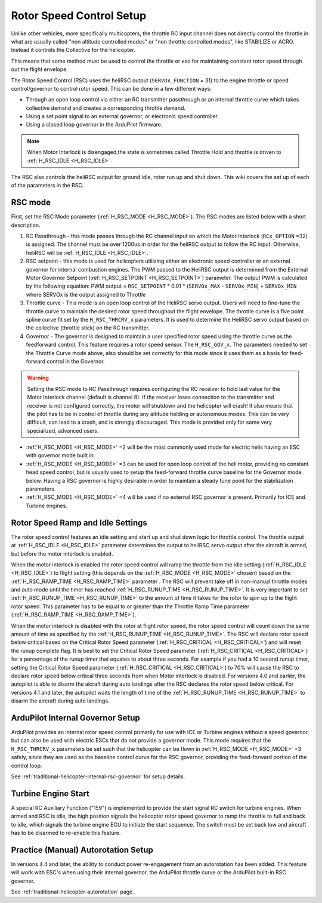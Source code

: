 .. _traditional-helicopter-rsc-setup:

=========================
Rotor Speed Control Setup
=========================

Unlike other vehicles, more specifically multicopters, the throttle RC input channel does not directly control the throttle in what are usually called "non altitude controlled modes" or "non throttle controlled modes", like STABILIZE or ACRO. Instead it controls the Collective for the helicopter.

This means that some method must be used to control the throttle or esc for maintaining constant rotor speed through out the flight envelope.

The Rotor Speed Control (RSC) uses the heliRSC output (``SERVOx_FUNCTION`` = 31) to the engine throttle or speed control/governor to control rotor speed. This can be done in a few different ways:

-  Through an open loop control via either an RC transmitter passthrough or an internal throttle curve which takes collective demand and creates a corresponding throttle demand.
-  Using a set point signal to an external governor, or electronic speed controller
-  Using a closed loop governor in the ArduPilot firmware.

.. note:: When Motor Interlock is disengaged,the state is sometimes called Throttle Hold and throttle is driven to :ref:`H_RSC_IDLE <H_RSC_IDLE>`

The RSC also controls the heliRSC output for ground idle, rotor run up and shut down. This wiki covers the set up of each of the parameters in the RSC.

RSC mode
========

First, set the RSC Mode parameter (:ref:`H_RSC_MODE <H_RSC_MODE>`). The RSC modes are listed below with a short description. 

#. RC Passthrough - this mode passes through the RC channel input on which the Motor Interlock (``RCx_OPTION`` =32) is assigned. The channel must be over 1200us in order for the heliRSC output to follow the RC input. Otherwise, heliRSC will be :ref:`H_RSC_IDLE <H_RSC_IDLE>`.
#. RSC setpoint - this mode is used for helicopters utilizing either an electronic speed controller or an external governor for internal combustion engines. The PWM passed to the HeliRSC output is determined from the External Motor Governor Setpoint (:ref:`H_RSC_SETPOINT <H_RSC_SETPOINT>`) parameter. The output PWM is calculated by the following equation: PWM output = ``RSC_SETPOINT`` * 0.01 * (``SERVOx_MAX`` - ``SERVOx_MIN``) + ``SERVOx_MIN`` where SERVOx is the output assigned to Throttle
#. Throttle curve - This mode is an open loop control of the HeliRSC servo output. Users will need to fine-tune the throttle curve to maintain the desired rotor speed throughout the flight envelope. The throttle curve is a five point spline curve fit set by the ``H_RSC_THRCRV_x`` parameters. It is used to determine the HeliRSC servo output based on the collective (throttle stick) on the RC transmitter.
#. Governor - The governor is designed to maintain a user specified rotor speed using the throttle curve as the feedforward control. This feature requires a rotor speed sensor. The ``H_RSC_GOV_x``. The parameters needed to set  the Throttle Curve mode above, also should be set correctly for this mode since it uses them as a basis for feed-forward control in the Governor.

.. warning::
    Setting the RSC mode to RC Passthrough requires configuring the RC receiver to hold last value for the Motor Interlock channel (default is channel 8). If the receiver loses connection to the transmitter and receiver is not configured correctly, the motor will shutdown and the helicopter will crash! It also means that the pilot has to be in control of throttle during any altitude holding or autonomous modes. This can be very difficult, can lead to a crash, and is strongly discouraged. This mode is provided only for some very specialized, advanced users.


- :ref:`H_RSC_MODE <H_RSC_MODE>` =2 will be the most commonly used mode for electric helis having an ESC with governor mode built in.
- :ref:`H_RSC_MODE <H_RSC_MODE>` =3 can be used for open loop control of the heli motor, providing no constant head speed control, but is usually used to setup the feed-forward throttle curve baseline for the Governor mode below. Having a RSC governor is highly desirable in order to maintain a steady tune point for the stabilization parameters.
- :ref:`H_RSC_MODE <H_RSC_MODE>` =4 will be used if no external RSC governor is present. Primarily for ICE and Turbine engines.

Rotor Speed Ramp and Idle Settings
==================================

The rotor speed control features an idle setting and start up and shut down logic for throttle control. The throttle output at :ref:`H_RSC_IDLE <H_RSC_IDLE>` parameter determines the output to heliRSC servo output after the aircraft is armed, but before the motor interlock is enabled. 

When the motor interlock is enabled the rotor speed control will ramp the throttle from the idle setting (:ref:`H_RSC_IDLE <H_RSC_IDLE>`) to flight setting (this depends on the :ref:`H_RSC_MODE <H_RSC_MODE>` chosen) based on the :ref:`H_RSC_RAMP_TIME <H_RSC_RAMP_TIME>` parameter . The RSC will prevent take off in non-manual throttle modes and auto mode until the timer has reached :ref:`H_RSC_RUNUP_TIME <H_RSC_RUNUP_TIME>`. It is very important to set :ref:`H_RSC_RUNUP_TIME <H_RSC_RUNUP_TIME>` to the amount of time it takes for the rotor to spin up to the flight rotor speed.  This parameter has to be equal to or greater than the Throttle Ramp Time parameter (:ref:`H_RSC_RAMP_TIME <H_RSC_RAMP_TIME>`). 

When the motor interlock is disabled with the rotor at flight rotor speed, the rotor speed control will count down the same amount of time as specified by the :ref:`H_RSC_RUNUP_TIME <H_RSC_RUNUP_TIME>`. The RSC will declare rotor speed below critical based on the Critical Rotor Speed parameter (:ref:`H_RSC_CRITICAL <H_RSC_CRITICAL>`) and will reset the runup complete flag. It is best to set the Critical Rotor Speed parameter (:ref:`H_RSC_CRITICAL <H_RSC_CRITICAL>`) for a percentage of the runup timer that equates to about three seconds. For example if you had a 10 second runup timer, setting the Critical Rotor Speed parameter (:ref:`H_RSC_CRITICAL <H_RSC_CRITICAL>`) to 70% will cause the RSC to declare rotor speed below critical three seconds from when Motor interlock is disabled.  For versions 4.0 and earlier, the autopilot is able to disarm the aicraft during auto landings after the RSC declares the rotor speed below critical.  For versions 4.1 and later, the autopilot waits the length of time of the :ref:`H_RSC_RUNUP_TIME <H_RSC_RUNUP_TIME>` to disarm the aircraft during auto landings.

ArduPilot Internal Governor Setup
=================================

ArduPilot provides an internal rotor speed control primarily for use with ICE or Turbine engines without a speed governor, but can also be used with electric ESCs that do not provide a governor mode. This mode requires that the 
``H_RSC_THRCRV_x`` parameters be set such that the helicopter can be flown in :ref:`H_RSC_MODE <H_RSC_MODE>` =3 safely, since they are used as the baseline control curve for the RSC governor, providing the feed-forward portion of the control loop.

See :ref:`traditional-helicopter-internal-rsc-governor` for setup details.

Turbine Engine Start
====================

A special RC Auxiliary Function ("159") is implemented to provide the start signal RC switch for turbine engines. When armed and RSC is idle, the high position signals the helicopter rotor speed governor to ramp the throttle to full and back to idle, which signals the turbine engine ECU to initiate the start sequence. The switch must be set back low and aircraft has to be disarmed to re-enable this feature.

Practice (Manual) Autorotation Setup
====================================

In versions 4.4 and later, the ability to conduct power re-engagement from an autorotation has been added.  This feature will work with ESC's when using their internal governor, the ArduPilot throttle curve or the ArduPilot built-in RSC governor.

See :ref:`traditional-helicopter-autorotation` page.